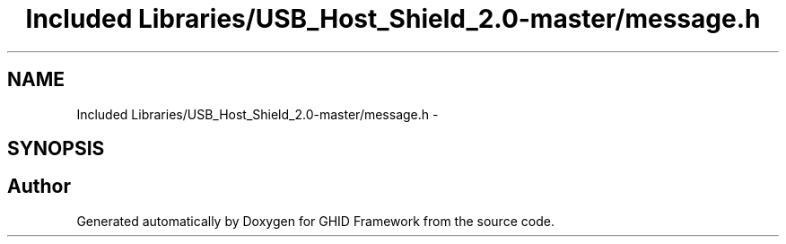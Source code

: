 .TH "Included Libraries/USB_Host_Shield_2.0-master/message.h" 3 "Sun Mar 30 2014" "Version version 2.0" "GHID Framework" \" -*- nroff -*-
.ad l
.nh
.SH NAME
Included Libraries/USB_Host_Shield_2.0-master/message.h \- 
.SH SYNOPSIS
.br
.PP
.SH "Author"
.PP 
Generated automatically by Doxygen for GHID Framework from the source code\&.
